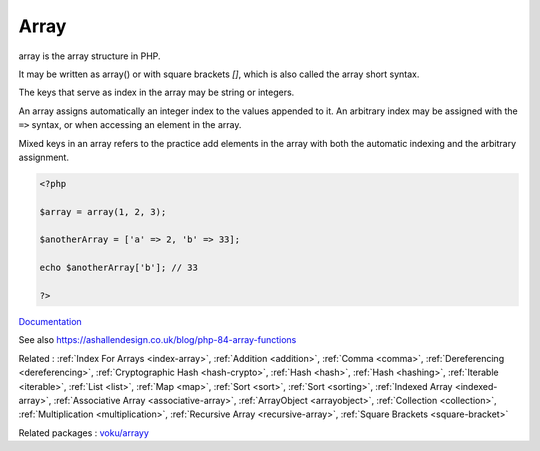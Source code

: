 .. _array:
.. _array-short-syntax:
.. meta::
	:description:
		Array: array is the array structure in PHP.
	:twitter:card: summary_large_image
	:twitter:site: @exakat
	:twitter:title: Array
	:twitter:description: Array: array is the array structure in PHP
	:twitter:creator: @exakat
	:twitter:image:src: https://php-dictionary.readthedocs.io/en/latest/_static/logo.png
	:og:image: https://php-dictionary.readthedocs.io/en/latest/_static/logo.png
	:og:title: Array
	:og:type: article
	:og:description: array is the array structure in PHP
	:og:url: https://php-dictionary.readthedocs.io/en/latest/dictionary/array.ini.html
	:og:locale: en
.. raw:: html

	<script type="application/ld+json">{"@context":"https:\/\/schema.org","@graph":[{"@type":"WebPage","@id":"https:\/\/php-dictionary.readthedocs.io\/en\/latest\/tips\/debug_zval_dump.html","url":"https:\/\/php-dictionary.readthedocs.io\/en\/latest\/tips\/debug_zval_dump.html","name":"Array","isPartOf":{"@id":"https:\/\/www.exakat.io\/"},"datePublished":"Tue, 18 Feb 2025 01:44:44 +0000","dateModified":"Tue, 18 Feb 2025 01:44:44 +0000","description":"array is the array structure in PHP","inLanguage":"en-US","potentialAction":[{"@type":"ReadAction","target":["https:\/\/php-dictionary.readthedocs.io\/en\/latest\/dictionary\/Array.html"]}]},{"@type":"WebSite","@id":"https:\/\/www.exakat.io\/","url":"https:\/\/www.exakat.io\/","name":"Exakat","description":"Smart PHP static analysis","inLanguage":"en-US"}]}</script>


Array
-----

array is the array structure in PHP. 

It may be written as array() or with square brackets `[]`, which is also called the array short syntax.

The keys that serve as index in the array may be string or integers. 

An array assigns automatically an integer index to the values appended to it. An arbitrary index may be assigned with the ``=>`` syntax, or when accessing an element in the array. 

Mixed keys in an array refers to the practice add elements in the array with both the automatic indexing and the arbitrary assignment. 


.. code-block:: php
   
   <?php
   
   $array = array(1, 2, 3); 
   
   $anotherArray = ['a' => 2, 'b' => 33];
   
   echo $anotherArray['b']; // 33
   
   ?>


`Documentation <https://www.php.net/manual/en/language.types.array.php>`__

See also https://ashallendesign.co.uk/blog/php-84-array-functions

Related : :ref:`Index For Arrays <index-array>`, :ref:`Addition <addition>`, :ref:`Comma <comma>`, :ref:`Dereferencing <dereferencing>`, :ref:`Cryptographic Hash <hash-crypto>`, :ref:`Hash <hash>`, :ref:`Hash <hashing>`, :ref:`Iterable <iterable>`, :ref:`List <list>`, :ref:`Map <map>`, :ref:`Sort <sort>`, :ref:`Sort <sorting>`, :ref:`Indexed Array <indexed-array>`, :ref:`Associative Array <associative-array>`, :ref:`ArrayObject <arrayobject>`, :ref:`Collection <collection>`, :ref:`Multiplication <multiplication>`, :ref:`Recursive Array <recursive-array>`, :ref:`Square Brackets <square-bracket>`

Related packages : `voku/arrayy <https://packagist.org/packages/voku/arrayy>`_
